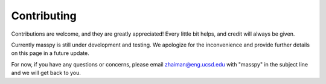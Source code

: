 ============
Contributing
============

Contributions are welcome, and they are greatly appreciated! Every little bit
helps, and credit will always be given.

Currently masspy is still under development and testing. We apologize
for the inconvenience and provide further details on this page in a
future update.

For now, if you have any questions or concerns, please email
zhaiman@eng.ucsd.edu with "masspy" in the subject line and we will get back to
you.
